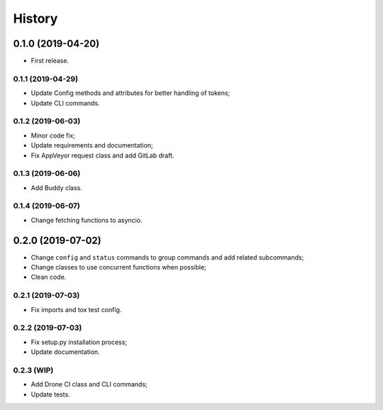 =======
History
=======

0.1.0 (2019-04-20)
------------------

* First release.

0.1.1 (2019-04-29)
==================

* Update Config methods and attributes for better handling of tokens;
* Update CLI commands.

0.1.2 (2019-06-03)
==================

* Minor code fix;
* Update requirements and documentation;
* Fix AppVeyor request class and add GitLab draft.

0.1.3 (2019-06-06)
==================

* Add Buddy class.

0.1.4 (2019-06-07)
==================

* Change fetching functions to asyncio.

0.2.0 (2019-07-02)
------------------

* Change ``config`` and ``status`` commands to group commands and add related subcommands;
* Change classes to use concurrent functions when possible;
* Clean code.

0.2.1 (2019-07-03)
==================

* Fix imports and tox test config.

0.2.2 (2019-07-03)
==================

* Fix setup.py installation process;
* Update documentation.

0.2.3 (WIP)
===========

* Add Drone CI class and CLI commands;
* Update tests.
